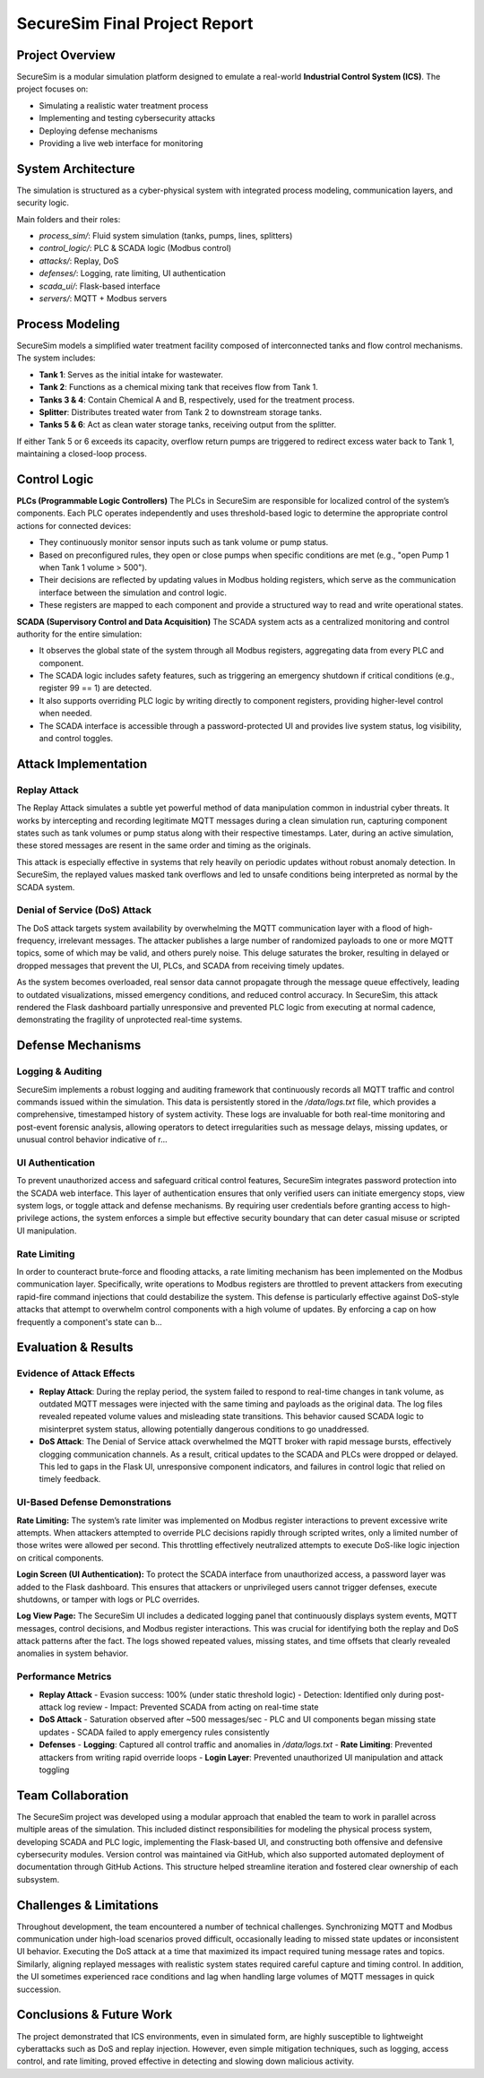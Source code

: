 ===============================
SecureSim Final Project Report
===============================

Project Overview
================
SecureSim is a modular simulation platform designed to emulate a real-world **Industrial Control System (ICS)**. The project focuses on:

- Simulating a realistic water treatment process
- Implementing and testing cybersecurity attacks
- Deploying defense mechanisms
- Providing a live web interface for monitoring

System Architecture
===================
The simulation is structured as a cyber-physical system with integrated process modeling, communication layers, and security logic.

.. image:: ./graph.png
   :alt: SecureSim Architecture
   :align: center

Main folders and their roles:

- `process_sim/`: Fluid system simulation (tanks, pumps, lines, splitters)
- `control_logic/`: PLC & SCADA logic (Modbus control)
- `attacks/`: Replay, DoS
- `defenses/`: Logging, rate limiting, UI authentication
- `scada_ui/`: Flask-based interface
- `servers/`: MQTT + Modbus servers

Process Modeling
================
SecureSim models a simplified water treatment facility composed of interconnected tanks and flow control mechanisms. The system includes:

- **Tank 1**: Serves as the initial intake for wastewater.
- **Tank 2**: Functions as a chemical mixing tank that receives flow from Tank 1.
- **Tanks 3 & 4**: Contain Chemical A and B, respectively, used for the treatment process.
- **Splitter**: Distributes treated water from Tank 2 to downstream storage tanks.
- **Tanks 5 & 6**: Act as clean water storage tanks, receiving output from the splitter.

If either Tank 5 or 6 exceeds its capacity, overflow return pumps are triggered to redirect excess water back to Tank 1, maintaining a closed-loop process.


Control Logic
=============

**PLCs (Programmable Logic Controllers)**  
The PLCs in SecureSim are responsible for localized control of the system’s components. Each PLC operates independently and uses threshold-based logic to determine the appropriate control actions for connected devices:

- They continuously monitor sensor inputs such as tank volume or pump status.
- Based on preconfigured rules, they open or close pumps when specific conditions are met (e.g., "open Pump 1 when Tank 1 volume > 500").
- Their decisions are reflected by updating values in Modbus holding registers, which serve as the communication interface between the simulation and control logic.
- These registers are mapped to each component and provide a structured way to read and write operational states.

**SCADA (Supervisory Control and Data Acquisition)**  
The SCADA system acts as a centralized monitoring and control authority for the entire simulation:

- It observes the global state of the system through all Modbus registers, aggregating data from every PLC and component.
- The SCADA logic includes safety features, such as triggering an emergency shutdown if critical conditions (e.g., register 99 == 1) are detected.
- It also supports overriding PLC logic by writing directly to component registers, providing higher-level control when needed.
- The SCADA interface is accessible through a password-protected UI and provides live system status, log visibility, and control toggles.

Attack Implementation
=====================

**Replay Attack**
-----------------

The Replay Attack simulates a subtle yet powerful method of data manipulation common in industrial cyber threats. It works by intercepting and recording legitimate MQTT messages during a clean simulation run, capturing component states such as tank volumes or pump status along with their respective timestamps. Later, during an active simulation, these stored messages are resent in the same order and timing as the originals.

This attack is especially effective in systems that rely heavily on periodic updates without robust anomaly detection. In SecureSim, the replayed values masked tank overflows and led to unsafe conditions being interpreted as normal by the SCADA system.

**Denial of Service (DoS) Attack**
----------------------------------

The DoS attack targets system availability by overwhelming the MQTT communication layer with a flood of high-frequency, irrelevant messages. The attacker publishes a large number of randomized payloads to one or more MQTT topics, some of which may be valid, and others purely noise. This deluge saturates the broker, resulting in delayed or dropped messages that prevent the UI, PLCs, and SCADA from receiving timely updates.

As the system becomes overloaded, real sensor data cannot propagate through the message queue effectively, leading to outdated visualizations, missed emergency conditions, and reduced control accuracy. In SecureSim, this attack rendered the Flask dashboard partially unresponsive and prevented PLC logic from executing at normal cadence, demonstrating the fragility of unprotected real-time systems.

Defense Mechanisms
==================

**Logging & Auditing**
----------------------

SecureSim implements a robust logging and auditing framework that continuously records all MQTT traffic and control commands issued within the simulation. This data is persistently stored in the `/data/logs.txt` file, which provides a comprehensive, timestamped history of system activity. These logs are invaluable for both real-time monitoring and post-event forensic analysis, allowing operators to detect irregularities such as message delays, missing updates, or unusual control behavior indicative of r...

**UI Authentication**
---------------------

To prevent unauthorized access and safeguard critical control features, SecureSim integrates password protection into the SCADA web interface. This layer of authentication ensures that only verified users can initiate emergency stops, view system logs, or toggle attack and defense mechanisms. By requiring user credentials before granting access to high-privilege actions, the system enforces a simple but effective security boundary that can deter casual misuse or scripted UI manipulation.

**Rate Limiting**
-----------------

In order to counteract brute-force and flooding attacks, a rate limiting mechanism has been implemented on the Modbus communication layer. Specifically, write operations to Modbus registers are throttled to prevent attackers from executing rapid-fire command injections that could destabilize the system. This defense is particularly effective against DoS-style attacks that attempt to overwhelm control components with a high volume of updates. By enforcing a cap on how frequently a component's state can b...


Evaluation & Results
====================

Evidence of Attack Effects
--------------------------

- **Replay Attack**: During the replay period, the system failed to respond to real-time changes in tank volume, as outdated MQTT messages were injected with the same timing and payloads as the original data. The log files revealed repeated volume values and misleading state transitions. This behavior caused SCADA logic to misinterpret system status, allowing potentially dangerous conditions to go unaddressed.

- **DoS Attack**: The Denial of Service attack overwhelmed the MQTT broker with rapid message bursts, effectively clogging communication channels. As a result, critical updates to the SCADA and PLCs were dropped or delayed. This led to gaps in the Flask UI, unresponsive component indicators, and failures in control logic that relied on timely feedback.

.. image:: ../img/tank_levels.png
   :alt: Tank Levels Graph
   :align: center
   :width: 90%

UI-Based Defense Demonstrations
-------------------------------

**Rate Limiting:**  
The system’s rate limiter was implemented on Modbus register interactions to prevent excessive write attempts. When attackers attempted to override PLC decisions rapidly through scripted writes, only a limited number of those writes were allowed per second. This throttling effectively neutralized attempts to execute DoS-like logic injection on critical components.

.. image:: ./rate_limiting.png
   :alt: Rate Limiting Demo
   :align: center
   :width: 90%

**Login Screen (UI Authentication):**  
To protect the SCADA interface from unauthorized access, a password layer was added to the Flask dashboard. This ensures that attackers or unprivileged users cannot trigger defenses, execute shutdowns, or tamper with logs or PLC overrides.

.. image:: ./password.png
   :alt: Flask Login Notification
   :align: center
   :width: 90%

**Log View Page:**  
The SecureSim UI includes a dedicated logging panel that continuously displays system events, MQTT messages, control decisions, and Modbus register interactions. This was crucial for identifying both the replay and DoS attack patterns after the fact. The logs showed repeated values, missing states, and time offsets that clearly revealed anomalies in system behavior.

.. image:: ./logs.png
   :alt: Live Logs Page
   :align: center
   :width: 90%

Performance Metrics
-------------------

- **Replay Attack**
  - Evasion success: 100% (under static threshold logic)
  - Detection: Identified only during post-attack log review
  - Impact: Prevented SCADA from acting on real-time state

- **DoS Attack**
  - Saturation observed after ~500 messages/sec
  - PLC and UI components began missing state updates
  - SCADA failed to apply emergency rules consistently

- **Defenses**
  - **Logging**: Captured all control traffic and anomalies in `/data/logs.txt`
  - **Rate Limiting**: Prevented attackers from writing rapid override loops
  - **Login Layer**: Prevented unauthorized UI manipulation and attack toggling

Team Collaboration
==================

The SecureSim project was developed using a modular approach that enabled the team to work in parallel across multiple areas of the simulation. This included distinct responsibilities for modeling the physical process system, developing SCADA and PLC logic, implementing the Flask-based UI, and constructing both offensive and defensive cybersecurity modules. Version control was maintained via GitHub, which also supported automated deployment of documentation through GitHub Actions. This structure helped streamline iteration and fostered clear ownership of each subsystem.

Challenges & Limitations
========================

Throughout development, the team encountered a number of technical challenges. Synchronizing MQTT and Modbus communication under high-load scenarios proved difficult, occasionally leading to missed state updates or inconsistent UI behavior. Executing the DoS attack at a time that maximized its impact required tuning message rates and topics. Similarly, aligning replayed messages with realistic system states required careful capture and timing control. In addition, the UI sometimes experienced race conditions and lag when handling large volumes of MQTT messages in quick succession.

Conclusions & Future Work
=========================

The project demonstrated that ICS environments, even in simulated form, are highly susceptible to lightweight cyberattacks such as DoS and replay injection. However, even simple mitigation techniques, such as logging, access control, and rate limiting, proved effective in detecting and slowing down malicious activity.

